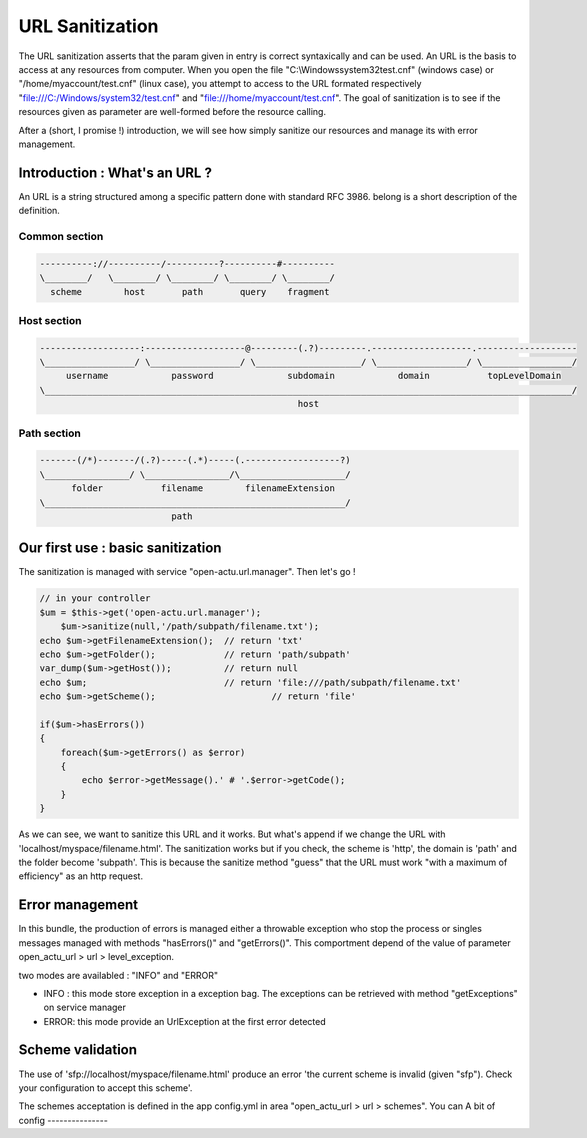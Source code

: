 URL Sanitization
================

The URL sanitization asserts that the param given in entry is correct syntaxically and can be used. An URL is the basis to access at any resources from computer. When you open the file "C:\\Windows\system32\test.cnf" (windows case) or "/home/myaccount/test.cnf" (linux case), you attempt to access to the URL formated respectively "file:///C:/Windows/system32/test.cnf" and "file:///home/myaccount/test.cnf". The goal of sanitization is to see if the resources given as parameter are well-formed before the resource calling.

After a (short, I promise !) introduction, we will see how simply sanitize our resources and manage its with error management.

Introduction : What's an URL ?
------------------------------

An URL is a string structured among a specific pattern done with standard RFC 3986. belong is a short description of the definition.

==============
Common section
==============

.. code-block:: php

    ----------://----------/----------?----------#----------
    \________/   \________/ \________/ \________/ \________/
      scheme        host       path       query    fragment
      
============
Host section
============

.. code-block:: php

    -------------------:-------------------@---------(.?)---------.-------------------.-------------------
    \_________________/ \_________________/ \____________________/ \_________________/ \_________________/
         username            password              subdomain            domain           topLevelDomain
    \____________________________________________________________________________________________________/
                                                     host

============
Path section
============

.. code-block:: php

     -------(/*)-------/(.?)-----(.*)-----(.------------------?)
     \________________/ \________________/\____________________/
           folder           filename        filenameExtension
     \_________________________________________________________/
                              path

Our first use : basic sanitization 
----------------------------------

The sanitization is managed with service "open-actu.url.manager". Then let's go !

.. code-block:: php

    // in your controller
    $um = $this->get('open-actu.url.manager');
	$um->sanitize(null,'/path/subpath/filename.txt');
    echo $um->getFilenameExtension();  // return 'txt'
    echo $um->getFolder();             // return 'path/subpath'
    var_dump($um->getHost());          // return null
    echo $um;                          // return 'file:///path/subpath/filename.txt'
    echo $um->getScheme();                      // return 'file'
    
    if($um->hasErrors())
    {
        foreach($um->getErrors() as $error)
        {
            echo $error->getMessage().' # '.$error->getCode();
        }
    }

As we can see, we want to sanitize this URL and it works. But what's append if we change the URL with 'localhost/myspace/filename.html'. The sanitization works but if you check, the scheme is 'http', the domain is 'path' and the folder become 'subpath'. This is because the sanitize method "guess" that the URL must work "with a maximum of efficiency" as an http request.   

Error management
----------------

In this bundle, the production of errors is managed either a throwable exception who stop the process or singles messages managed with methods "hasErrors()" and "getErrors()". This comportment depend of the value of parameter open_actu_url > url > level_exception. 

two modes are availabled : "INFO" and "ERROR"

* INFO : this mode store exception in a exception bag. The exceptions can be retrieved with method "getExceptions" on service manager
* ERROR: this mode provide an UrlException at the first error detected 

Scheme validation
-----------------

The use of 'sfp://localhost/myspace/filename.html' produce an error 'the current scheme is invalid (given "sfp"). Check your configuration to accept this scheme'. 

The schemes acceptation is defined in the app config.yml in area "open_actu_url > url > schemes". You can 
A bit of config
---------------

